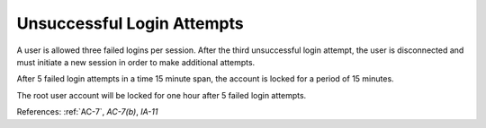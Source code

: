 Unsuccessful Login Attempts
----------------------------

A user is allowed three failed logins per session.  After the third unsuccessful
login attempt, the user is disconnected and must initiate a new session in order
to make additional attempts.

After 5 failed login attempts in a time 15 minute span, the account is locked for a period
of 15 minutes.

The root user account will be locked for one hour after 5 failed login attempts.

References: :ref:`AC-7`, `AC-7(b)`, `IA-11`
